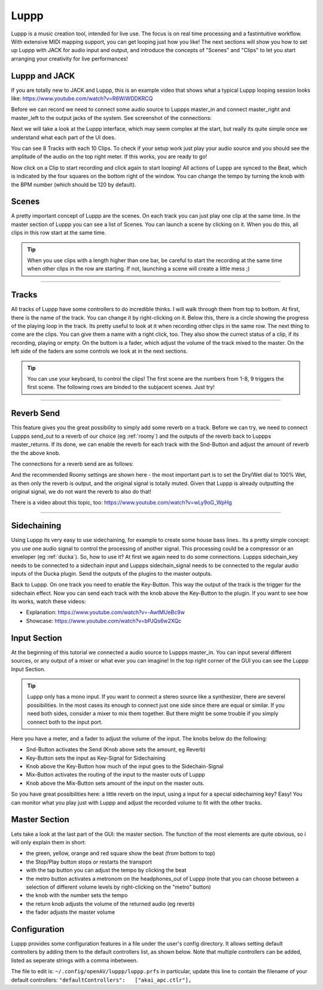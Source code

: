 ########
Luppp
########

.. image:: img/luppp/luppp.png
   :align: center

Luppp is a music creation tool, intended for live use. The focus is on real
time processing and a fastintuitive workflow. With extensive MIDI mapping
support, you can get looping just how you like! The next sections will show
you how to set up Luppp with JACK for audio input and output, and introduce
the concepts of "Scenes" and "Clips" to let you start arranging your
creativity for live performances!

Luppp and JACK
==============

If you are totally new to JACK and Luppp, this is an example video that
shows what a typical Luppp looping session looks like:
https://www.youtube.com/watch?v=R6WiWDDKRCQ

Before we can record we need to connect some audio source to Luppps
master_in and connect master_right and master_left to the output jacks
of the system. See screenshot of the connections:

.. image:: img/luppp/luppp_jack_connections.png
   :align: center

Next we will take a look at the Luppp interface, which may seem complex at
the start, but really its quite simple once we understand what each part of
the UI does.

.. image:: img/luppp/luppp_interface.png
   :align: left

You can see 8 Tracks with each 10 Clips. To check if your setup work
just play your audio source and you should see the amplitude of the audio
on the top right meter. If this works, you are ready to go!

Now click on a Clip to start recording and click again to start looping!
All actions of Luppp are synced to the Beat, which is indicated by the four
squares on the bottom right of the window. You can change the tempo by
turning the knob with the BPM number (which should be 120 by default).


.. image:: img/luppp/luppp_scenes.png
	:align: right

Scenes 
======

A pretty important concept of Luppp are the scenes. On each track you can
just play one clip at the same time. In the master section of Luppp you can
see a list of Scenes. You can launch a scene by clicking on
it. When you do this, all clips in this row start at the same time.

.. Tip::
   When you use clips with a length higher than one bar, be careful to
   start the recording at the same time when other clips in the row are
   starting. If not, launching a scene will create a little mess ;)


-----

.. image:: img/luppp/luppp_track.png
   :align: left

Tracks
======

All tracks of Luppp have some controllers to do incredible thinks. I will
walk through them from top to bottom. At first, there is the name of the
track. You can change it by right-clicking on it. Below this,
there is a circle showing the progress of the playing loop in the track.
Its pretty useful to look at it when recording other clips in the same row.
The next thing to come are the clips. You can give them a name with a right
click, too. They also show the currect status of a clip, if its recording,
playing or empty. On the buttom is a fader, which adjust the volume of the
track mixed to the master. On the left side of the faders are some controls
we look at in the next sections.

.. Tip::
	You can use your keyboard, to control the clips! The first scene
	are the numbers from 1-8, 9 triggers the first scene. The following
	rows are binded to the subjacent scenes. Just try!

-----

Reverb Send
===========

This feature gives you the great possibility to simply add some reverb on a
track. Before we can try, we need to connect Luppps send_out to a reverb of
our choice (eg :ref:`roomy`) and the outputs of the reverb back to Luppps
master_returns. If its done, we can enable the reverb for each track with
the Snd-Button and adjust the amount of reverb the the above knob. 

The connections for a reverb send are as follows:

.. image:: img/luppp/luppp_reverb_send_connections.png
   :align: center

.. image:: img/luppp/luppp_reverb_roomy.png
   :align: right

And the recommended Roomy settings are shown here - the most important part
is to set the Dry/Wet dial to 100% Wet, as then only the reverb is output,
and the original signal is totally muted. Given that Luppp is already
outputting the original signal, we do not want the reverb to also do that!

There is a video about this topic, too: https://www.youtube.com/watch?v=wLy9oG_WpHg

-----

Sidechaining
============

Using Luppp its very easy to use sidechaining, for example to create some
house bass lines.. Its a pretty simple concept: you use one audio signal to
control the processing of another signal. This processing could be a
compressor or an enveloper (eg :ref:`ducka`). So, how to use it? At first
we again need to do some connections. Luppps sidechain_key needs to be
connected to a sidechain input and Luppps sidechain_signal needs to be
connected to the regular audio inputs of the Ducka plugin.
Send the outputs of the plugins to the master outputs.

Back to Luppp. On one track you need to enable the Key-Button. This way the
output of the track is the trigger for the sidechain effect. Now you can
send each track with the knob above the Key-Button to the plugin. If you
want to see how its works, watch these videos: 

* Explanation: https://www.youtube.com/watch?v=-AwtMUeBc9w
* Showcase: https://www.youtube.com/watch?v=bPJQs6w2XQc

Input Section
=============

At the beginning of this tutorial we connected a audio source to Luppps master_in. 
You can input several different sources, or any output of a mixer or what ever you can 
imagine! In the top right corner of the GUI you can see the Luppp Input Section.

.. Tip ::
	Luppp only has a mono input. If you want to connect a stereo source like a synthesizer, 
	there are severel possibilities. In the most cases its enough to connect just one side since 
	there are equal or similar. If you need both sides, consider a mixer to mix them together.
	But there might be some trouble if you simply connect both to the input port.

Here you have a meter, and a fader to adjust the volume of the input. The knobs below
do the following:

.. image:: img/luppp/luppp_inputsection.png
   :align: left

* Snd-Button activates the Send (Knob above sets the amount, eg Reverb)
* Key-Button sets the input as Key-Signal for Sidechaining 
* Knob above the Key-Button how much of the input goes to the Sidechain-Signal
* Mix-Button activates the routing of the input to the master outs of Luppp
* Knob above the Mix-Button sets amount of the input on the master outs.

So you have great possibilities here: a little reverb on the input, using a 
input for a special sidechaining key? Easy! You can monitor what you play just with 
Luppp and adjust the recorded volume to fit with the other tracks.

Master Section
==============

.. image:: img/luppp/luppp_master_section.png
   :align: right

Lets take a look at the last part of the GUI: the master section. The function of the most elements
are quite obvious, so i will only explain them in short:

* the green, yellow, orange and red square show the beat (from bottom to top)
* the Stop/Play button stops or restarts the transport
* with the tap button you can adjust the tempo by clicking the beat
* the metro button activates a metronom on the headphones_out of Luppp (note that you can choose between a selection of different volume levels by right-clicking on the "metro" button)
* the knob with the number sets the tempo
* the return knob adjusts the volume of the returned audio (eg reverb)
* the fader adjusts the master volume

Configuration
=============

Luppp provides some configuration features in a file under the user's
config directory. It allows setting default controllers by adding them
to the default controllers list, as shown below. Note that multiple
controllers can be added, listed as seperate strings with a comma
inbetween.

The file to edit is:
``~/.config/openAV/luppp/luppp.prfs``
in particular, update this line to contain the filename of your default
controllers:
``"defaultControllers":   ["akai_apc.ctlr"],``
